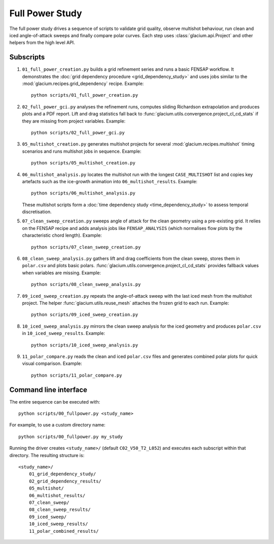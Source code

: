 Full Power Study
================

The full power study drives a sequence of scripts to validate grid quality,
observe multishot behaviour, run clean and iced angle-of-attack sweeps and
finally compare polar curves.  Each step uses
:class:`glacium.api.Project` and other helpers from the high level API.

Subscripts
----------

#. ``01_full_power_creation.py`` builds a grid refinement series and runs a
   basic FENSAP workflow.  It demonstrates the
   :doc:`grid dependency procedure <grid_dependency_study>` and uses jobs
   similar to the :mod:`glacium.recipes.grid_dependency` recipe.  Example::

      python scripts/01_full_power_creation.py

#. ``02_full_power_gci.py`` analyses the refinement runs, computes sliding
   Richardson extrapolation and produces plots and a PDF report.  Lift and drag
   statistics fall back to :func:`glacium.utils.convergence.project_cl_cd_stats`
   if they are missing from project variables.  Example::

      python scripts/02_full_power_gci.py

#. ``05_multishot_creation.py`` generates multishot projects for several
   :mod:`glacium.recipes.multishot` timing scenarios and runs multishot jobs in
   sequence.  Example::

      python scripts/05_multishot_creation.py

#. ``06_multishot_analysis.py`` locates the multishot run with the longest
   ``CASE_MULTISHOT`` list and copies key artefacts such as the ice-growth
   animation into ``06_multishot_results``.  Example::

      python scripts/06_multishot_analysis.py

   These multishot scripts form a :doc:`time dependency study <time_dependency_study>`
   to assess temporal discretisation.

#. ``07_clean_sweep_creation.py`` sweeps angle of attack for the clean geometry
   using a pre-existing grid.  It relies on the FENSAP recipe and adds analysis
   jobs like ``FENSAP_ANALYSIS`` (which normalises flow plots by the
   characteristic chord length).  Example::

      python scripts/07_clean_sweep_creation.py

#. ``08_clean_sweep_analysis.py`` gathers lift and drag coefficients from the
   clean sweep, stores them in ``polar.csv`` and plots basic polars.
   :func:`glacium.utils.convergence.project_cl_cd_stats` provides fallback
   values when variables are missing.  Example::

      python scripts/08_clean_sweep_analysis.py

#. ``09_iced_sweep_creation.py`` repeats the angle-of-attack sweep with the
   last iced mesh from the multishot project.  The helper
   :func:`glacium.utils.reuse_mesh` attaches the frozen grid to each run.
   Example::

      python scripts/09_iced_sweep_creation.py

#. ``10_iced_sweep_analysis.py`` mirrors the clean sweep analysis for the iced
   geometry and produces ``polar.csv`` in ``10_iced_sweep_results``.  Example::

      python scripts/10_iced_sweep_analysis.py

#. ``11_polar_compare.py`` reads the clean and iced ``polar.csv`` files and
   generates combined polar plots for quick visual comparison.  Example::

      python scripts/11_polar_compare.py

Command line interface
----------------------

The entire sequence can be executed with::

   python scripts/00_fullpower.py <study_name>

For example, to use a custom directory name::

   python scripts/00_fullpower.py my_study

Running the driver creates ``<study_name>/`` (default
``C02_V50_T2_L052``) and executes each subscript within that directory.
The resulting structure is::

   <study_name>/
       01_grid_dependency_study/
       02_grid_dependency_results/
       05_multishot/
       06_multishot_results/
       07_clean_sweep/
       08_clean_sweep_results/
       09_iced_sweep/
       10_iced_sweep_results/
       11_polar_combined_results/

